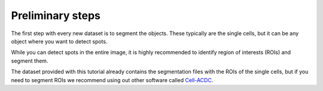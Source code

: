 .. _Cell-ACDC: https://cell-acdc.readthedocs.io/en/latest/index.html

Preliminary steps
-----------------

The first step with every new dataset is to segment the objects. These typically 
are the single cells, but it can be any object where you want to detect spots. 

While you can detect spots in the entire image, it is highly recommended to 
identify region of interests (ROIs) and segment them.

The dataset provided with this tutorial already contains the segmentation files with 
the ROIs of the single cells, but if you need to segment ROIs we recommend using 
out other software called `Cell-ACDC`_.